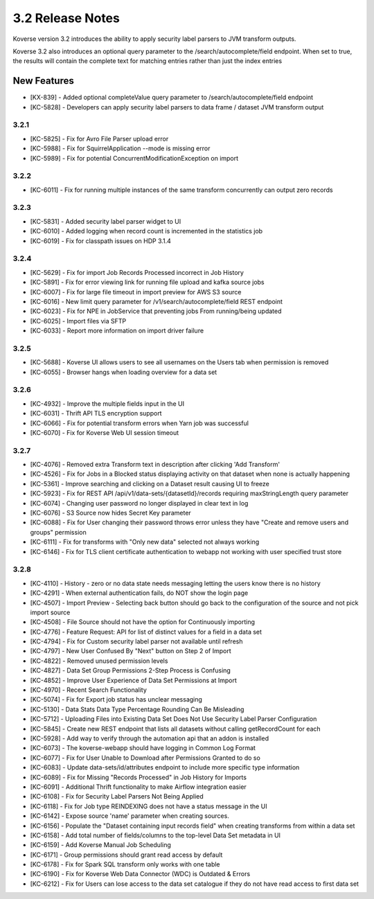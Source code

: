 .. _Version32ReleaseNotes:

3.2 Release Notes
==================

Koverse version 3.2 introduces the ability to apply security label parsers to JVM transform outputs.

Koverse 3.2 also introduces an optional query parameter to the /search/autocomplete/field endpoint. When
set to true, the results will contain the complete text for matching entries rather than just the index
entries

New Features
------------
- [KX-839] - Added optional completeValue query parameter to /search/autocomplete/field endpoint
- [KC-5828] - Developers can apply security label parsers to data frame / dataset JVM transform output

3.2.1
^^^^^

- [KC-5825] -	Fix for Avro File Parser upload error
- [KC-5988] - Fix for SquirrelApplication --mode is missing error
- [KC-5989] - Fix for potential ConcurrentModificationException on import

3.2.2
^^^^^

- [KC-6011] - Fix for running multiple instances of the same transform concurrently can output zero records

3.2.3
^^^^^

- [KC-5831] - Added security label parser widget to UI
- [KC-6010] - Added logging when record count is incremented in the statistics job
- [KC-6019] - Fix for classpath issues on HDP 3.1.4

3.2.4
^^^^^

- [KC-5629] - Fix for import Job Records Processed incorrect in Job History
- [KC-5891] - Fix for error viewing link for running file upload and kafka source jobs
- [KC-6007] - Fix for large file timeout in import preview for AWS S3 source
- [KC-6016] - New limit query parameter for /v1/search/autocomplete/field REST endpoint
- [KC-6023] - Fix for NPE in JobService that preventing jobs From running/being updated
- [KC-6025] - Import files via SFTP
- [KC-6033] - Report more information on import driver failure

3.2.5
^^^^^

- [KC-5688] - Koverse UI allows users to see all usernames on the Users tab when permission is removed
- [KC-6055] - Browser hangs when loading overview for a data set

3.2.6
^^^^^

- [KC-4932] - Improve the multiple fields input in the UI
- [KC-6031] - Thrift API TLS encryption support
- [KC-6066] - Fix for potential transform errors when Yarn job was successful
- [KC-6070] - Fix for Koverse Web UI session timeout

3.2.7
^^^^^

- [KC-4076] - Removed extra Transform text in description after clicking 'Add Transform'
- [KC-4526] - Fix for Jobs in a Blocked status displaying activity on that dataset when none is actually happening
- [KC-5361] - Improve searching and clicking on a Dataset result causing UI to freeze
- [KC-5923] - Fix for REST API /api/v1/data-sets/{datasetId}/records requiring maxStringLength query parameter
- [KC-6074] - Changing user password no longer displayed in clear text in log
- [KC-6076] - S3 Source now hides Secret Key parameter
- [KC-6088] - Fix for User changing their password throws error unless they have "Create and remove users and groups" permission
- [KC-6111] - Fix for transforms with "Only new data" selected not always working
- [KC-6146] - Fix for TLS client certificate authentication to webapp not working with user specified trust store

3.2.8
^^^^^

-	[KC-4110]	- History - zero or no data state needs messaging letting the users know there is no history
- [KC-4291] -	When external authentication fails, do NOT show the login page
- [KC-4507] -	Import Preview - Selecting back button should go back to the configuration of the source and not pick import source
- [KC-4508] -	File Source should not have the option for Continuously importing
- [KC-4776] -	Feature Request: API for list of distinct values for a field in a data set
- [KC-4794]	- Fix for Custom security label parser not available until refresh
- [KC-4797] -	New User Confused By "Next" button on Step 2 of Import
- [KC-4822] -	Removed unused permission levels
- [KC-4827] -	Data Set Group Permissions 2-Step Process is Confusing
- [KC-4852] -	Improve User Experience of Data Set Permissions at Import
- [KC-4970] -	Recent Search Functionality
- [KC-5074] -	Fix for Export job status has unclear messaging
- [KC-5130] -	Data Stats Data Type Percentage Rounding Can Be Misleading
- [KC-5712] -	Uploading Files into Existing Data Set Does Not Use Security Label Parser Configuration
- [KC-5845] -	Create new REST endpoint that lists all datasets without calling getRecordCount for each
- [KC-5928] -	Add way to verify through the automation api that an addon is installed
- [KC-6073] -	The koverse-webapp should have logging in Common Log Format
- [KC-6077] -	Fix for User Unable to Download after Permissions Granted to do so
-	[KC-6083] -	Update data-sets/id/attributes endpoint to include more specific type information
- [KC-6089] -	Fix for Missing "Records Processed" in Job History for Imports
- [KC-6091] -	Additional Thrift functionality to make Airflow integration easier
- [KC-6108] -	Fix for Security Label Parsers Not Being Applied
- [KC-6118] -	Fix for Job type REINDEXING does not have a status message in the UI
- [KC-6142] -	Expose source 'name' parameter when creating sources.
- [KC-6156] -	Populate the "Dataset containing input records field" when creating transforms from within a data set
- [KC-6158] -	Add total number of fields/columns to the top-level Data Set metadata in UI
- [KC-6159] -	Add Koverse Manual Job Scheduling
-	[KC-6171]	- Group permissions should grant read access by default
-	[KC-6178]	- Fix for Spark SQL transform only works with one table
- [KC-6190] -	Fix for Koverse Web Data Connector (WDC) is Outdated & Errors
- [KC-6212] -	Fix for Users can lose access to the data set catalogue if they do not have read access to first data set






